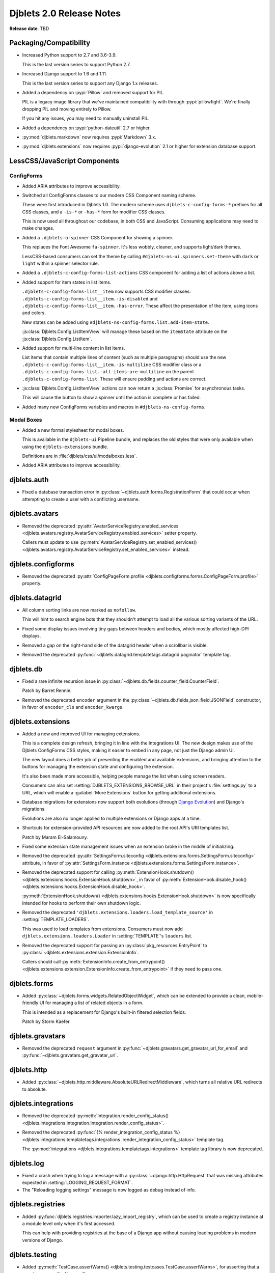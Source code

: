 .. default-intersphinx:: django1.11 djblets2.0


=========================
Djblets 2.0 Release Notes
=========================

**Release date**: TBD


Packaging/Compatibility
=======================

* Increased Python support to 2.7 and 3.6-3.9.

  This is the last version series to support Python 2.7.

* Increased Django support to 1.6 and 1.11.

  This is the last version series to support any Django 1.x releases.

* Added a dependency on :pypi:`Pillow` and removed support for PIL.

  PIL is a legacy image library that we've maintained compatibility with
  through :pypi:`pillowfight`. We're finally dropping PIL and moving entirely
  to Pillow.

  If you hit any issues, you may need to manually uninstall PIL.

* Added a dependency on :pypi:`python-dateutil` 2.7 or higher.

* :py:mod:`djblets.markdown` now requires :pypi:`Markdown` 3.x.

* :py:mod:`djblets.extensions` now requires :pypi:`django-evolution` 2.1
  or higher for extension database support.


LessCSS/JavaScript Components
=============================

ConfigForms
-----------

* Added ARIA attributes to improve accessibility.

* Switched all ConfigForms classes to our modern CSS Component naming
  scheme.

  These were first introduced in Djblets 1.0. The modern scheme uses
  ``djblets-c-config-forms-*`` prefixes for all CSS classes, and a ``-is-*``
  or ``-has-*`` form for modifier CSS classes.

  This is now used all throughout our codebase, in both CSS and JavaScript.
  Consuming applications may need to make changes.

* Added a ``.djblets-o-spinner`` CSS Component for showing a spinner.

  This replaces the Font Awesome ``fa-spinner``. It's less wobbly,
  cleaner, and supports light/dark themes.

  LessCSS-based consumers can set the theme by calling
  ``#djblets-ns-ui.spinners.set-theme`` with ``dark`` or ``light``
  within a spinner selector rule.

* Added a ``.djblets-c-config-forms-list-actions`` CSS component for
  adding a list of actions above a list.

* Added support for item states in list items.

  ``.djblets-c-config-forms-list__item`` now supports CSS modifier
  classes: ``.djblets-c-config-forms-list__item.-is-disabled`` and
  ``.djblets-c-config-forms-list__item.-has-error``. These affect
  the presentation of the item, using icons and colors.

  New states can be added using
  ``#djblets-ns-config-forms.list.add-item-state``.

  :js:class:`Djblets.Config.ListItemView` will manage these based on the
  ``itemState`` attribute on the :js:class:`Djblets.Config.ListItem`.

* Added support for multi-line content in list items.

  List items that contain multiple lines of content (such as multiple
  paragraphs) should use the new
  ``.djblets-c-config-forms-list__item.-is-multiline`` CSS
  modifier class or a
  ``.djblets-c-config-forms-list.-all-items-are-multiline`` on the
  parent ``.djblets-c-config-forms-list``. These will ensure padding
  and actions are correct.

* :js:class:`Djblets.Config.ListItemView` actions can now return a
  :js:class:`Promise` for asynchronous tasks.

  This will cause the button to show a spinner until the action is complete or
  has failed.

* Added many new ConfigForms variables and macros in
  ``#djblets-ns-config-forms``.


Modal Boxes
-----------

* Added a new formal stylesheet for modal boxes.

  This is available in the ``djblets-ui`` Pipeline bundle, and replaces the
  old styles that were only available when using the ``djblets-extensions``
  bundle.

  Definitions are in :file:`djblets/css/ui/modalboxes.less`.

* Added ARIA attributes to improve accessibility.


djblets.auth
============

* Fixed a database transaction error in
  :py:class:`~djblets.auth.forms.RegistrationForm` that could occur when
  attempting to create a user with a conflicting username.


djblets.avatars
===============

* Removed the deprecated :py:attr:`AvatarServiceRegistry.enabled_services
  <djblets.avatars.registry.AvatarServiceRegistry.enabled_services>` setter
  property.

  Callers must update to use
  :py:meth:`AvatarServiceRegistry.set_enabled_services()
  <djblets.avatars.registry.AvatarServiceRegistry.set_enabled_services>`
  instead.


djblets.configforms
===================

* Removed the deprecated :py:attr:`ConfigPageForm.profile
  <djblets.configforms.forms.ConfigPageForm.profile>` property.


djblets.datagrid
================

* All column sorting links are now marked as ``nofollow``.

  This will hint to search engine bots that they shouldn't attempt to load
  all the various sorting variants of the URL.

* Fixed some display issues involving tiny gaps between headers and bodies,
  which mostly affected high-DPI displays.

* Removed a gap on the right-hand side of the datagrid header when a scrollbar
  is visible.

* Removed the deprecated
  :py:func:`~djblets.datagrid.templatetags.datagrid.paginator` template tag.


djblets.db
==========

* Fixed a rare infinite recursion issue in
  :py:class:`~djblets.db.fields.counter_field.CounterField`.

  Patch by Barret Rennie.

* Removed the deprecated ``encoder`` argument in the
  :py:class:`~djblets.db.fields.json_field.JSONField` constructor, in favor
  of ``encoder_cls`` and ``encoder_kwargs``.


djblets.extensions
==================

* Added a new and improved UI for managing extensions.

  This is a complete design refresh, bringing it in line with the Integrations
  UI. The new design makes use of the Djblets ConfigForms CSS styles, making
  it easier to embed in any page, not just the Django admin UI.

  The new layout does a better job of presenting the enabled and available
  extensions, and bringing attention to the buttons for managing the extension
  state and configuring the extension.

  It's also been made more accessible, helping people manage the list when
  using screen readers.

  Consumers can also set :setting:`DJBLETS_EXTENSIONS_BROWSE_URL` in
  their project's :file:`settings.py` to a URL, which will enable a
  :guilabel:`More Extensions` button for getting additional extensions.

* Database migrations for extensions now support both evolutions (through
  `Django Evolution`_) and Django's migrations.

  Evolutions are also no longer applied to multiple extensions or Django apps
  at a time.

* Shortcuts for extension-provided API resources are now added to the root
  API's URI templates list.

  Patch by Maram El-Salamouny.

* Fixed some extension state management issues when an extension broke
  in the middle of initializing.

* Removed the deprecated :py:attr:`SettingsForm.siteconfig
  <djblets.extensions.forms.SettingsForm.siteconfig>` attribute, in favor of
  :py:attr:`SettingsForm.instance
  <djblets.extensions.forms.SettingsForm.instance>`.

* Removed the deprecated support for calling
  :py:meth:`ExtensionHook.shutdown()
  <djblets.extensions.hooks.ExtensionHook.shutdown>`, in favor of
  :py:meth:`ExtensionHook.disable_hook()
  <djblets.extensions.hooks.ExtensionHook.disable_hook>`.

  :py:meth:`ExtensionHook.shutdown()
  <djblets.extensions.hooks.ExtensionHook.shutdown>` is now specifically
  intended for hooks to perform their own shutdown logic.

* Removed the deprecated ``'djblets.extensions.loaders.load_template_source'``
  in :setting:`TEMPLATE_LOADERS`.

  This was used to load templates from extensions. Consumers must now add
  ``djblets.extensions.loaders.Loader`` in :setting:`TEMPLATE`'s ``loaders``
  list.

* Removed the deprecated support for passing an
  :py:class:`pkg_resources.EntryPoint` to
  :py:class:`~djblets.extensions.extension.ExtensionInfo`.

  Callers should call :py:meth:`ExtensionInfo.create_from_entrypoint()
  <djblets.extensions.extension.ExtensionInfo.create_from_entrypoint>` if
  they need to pass one.


.. _Django Evolution: https://django-evolution.readthedocs.io/


djblets.forms
=============

* Added :py:class:`~djblets.forms.widgets.RelatedObjectWidget`, which can be
  extended to provide a clean, mobile-friendly UI for managing a list of
  related objects in a form.

  This is intended as a replacement for Django's built-in filtered selection
  fields.

  Patch by Storm Kaefer.


djblets.gravatars
=================

* Removed the deprecated ``request`` argument in
  :py:func:`~djblets.gravatars.get_gravatar_url_for_email` and
  :py:func:`~djblets.gravatars.get_gravatar_url`.


djblets.http
============

* Added :py:class:`~djblets.http.middleware.AbsoluteURLRedirectMiddleware`,
  which turns all relative URL redirects to absolute.


djblets.integrations
====================

* Removed the deprecated :py:meth:`Integration.render_config_status()
  <djblets.integrations.integration.Integration.render_config_status>`.

* Removed the deprecated
  :py:func:`{% render_integration_config_status %}
  <djblets.integrations.templatetags.integrations
  .render_integration_config_status>` template tag.

  The :py:mod:`integrations <djblets.integrations.templatetags.integrations>`
  template tag library is now deprecated.


djblets.log
===========

* Fixed a crash when trying to log a message with a
  :py:class:`~django.http.HttpRequest` that was missing attributes expected
  in :setting:`LOGGING_REQUEST_FORMAT`.

* The "Reloading logging settings" message is now logged as debug instead of
  info.


djblets.registries
==================

* Added :py:func:`djblets.registries.importer.lazy_import_registry`, which
  can be used to create a registry instance at a module level only when
  it's first accessed.

  This can help with providing registries at the base of a Django app without
  causing loading problems in modern versions of Django.


djblets.testing
===============

* Added :py:meth:`TestCase.assertWarns()
  <djblets.testing.testcases.TestCase.assertWarns>`, for
  asserting that a warning was emitted by a call.

* Added :py:meth:`TestCase.assertNoWawrnings()
  <djblets.testing.testcases.TestCase.assertNoWarnings>`, for
  asserting that no warning is emitted by a call.

* :py:class:`~djblets.testing.testcases.TestModelsLoaderMixin` is now much
  faster, requires less database work, and is compatible with
  `Django Evolution`_ 2.0+.


djblets.urls
============

* Removed the deprecated support for an initial view path string prefix in
  :py:func:`~djblets.urls.patterns.never_cache_patterns`.


djblets.util
============

* Added a special :py:class:`~djblets.util.properties.AliasProperty` class
  for creating an alias to another attribute.

  This can optionally emit a deprecation warning on access, making it useful
  when renaming attributes and retaining backwards-compatibility.

* Added a special :py:class:`~djblets.util.properties.TypedProperty` class
  for type-specific properties.

  This will do the work of checking that any values set are of a list of
  supported types.

* Added a :py:func:`{% querystring %}
  <djblets.util.templatetags.djblets_utils.querystring>` template tag for
  adding, removing, or updating URL query strings.

  This deprecates :py:func:`{% querystring_with %}
  <djblets.util.templatetags.djblets_utils.querystring_with>`.

  Patch by Mandeep Singh.

* Added a :py:func:`{{...|getattr}}
  <djblets.util.templatetags.djblets_utils.getattr_filter>` template filter.

  This can be used by templates to fetch the attribute of an object. If not
  found, ``None`` will be returned.

* Added a ``global`` option to the
  :py:func:`{% definevar %}
  <djblets.util.templatetags.djblets_utils.definevar>` template tag.

  This will register the variable in the top-most Django template context,
  allowing other blocks to use it. It's suggested that consumers create an
  early block in the top-level template, and for sub-templates to override
  that block and register global variables.

* The :py:func:`{{...|json_dumps}}
  <djblets.util.templatetags.djblets_js.json_dumps>`
  template filter now returns keys sorted.

* Removed the deprecated :py:func:`~djblets.util.decorators.root_url`.

* Removed some long-deprecated modules:

  * :py:mod:`djblets.util.cache`
  * :py:mod:`djblets.util.context_processors`
  * :py:mod:`djblets.util.db`
  * :py:mod:`djblets.util.dbevolution`
  * :py:mod:`djblets.util.forms`
  * :py:mod:`djblets.util.misc`
  * :py:mod:`djblets.util.rooturl`
  * :py:mod:`djblets.util.testing`
  * :py:mod:`djblets.util.urlresolvers`


djblets.webapi
==============

* Added a new way of specifying field types in API resources.

  Field definitions for API resources used to take in an `int`, `str`, `list`,
  etc. as a field type. This was limited and posed compatibility problems.

  Consumers should now use one of the new field types, defined in
  :py:mod:`djblets.webapi.fields`. They can also create their own, providing
  their own parsing/validation/serialization logic.

* Added an ``_expanded`` field to API resource responses when using
  ``?expand=...``.

  This is a dictionary contains information on the fields that were expanded.
  Each key is an expanded field name, and each value is a dictionary that may
  contain ``item_mimetype``, ``list_mimetype``, and ``list_url`` fields. These
  are useful for clients that need to map expanded payloads to
  resource-specific handlers.

* All JSON payloads now sort dictionary keys alphabetically.

* Removed the deprecated :py:mod:`djblets.webapi.core` module.

* Removed the deprecated ``query`` arguments to the
  :py:class:`~djblets.webapi.testing.testcases.WebAPITestCaseMixin` API
  invocation utility methods, in favor of ``data``.


Contributors
============

* Barret Rennie
* Christian Hammond
* David Trowbridge
* Hailan Xu
* Jacob Blazusiak
* Mandeep Singh
* Maram El-Salamouny
* Monica Bui
* Storm Kaefer
